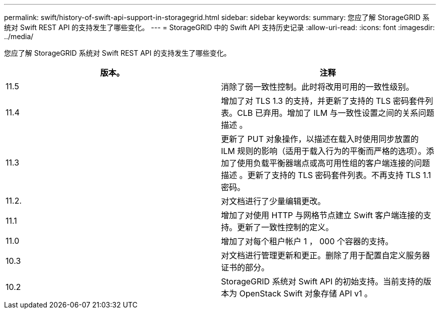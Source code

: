 ---
permalink: swift/history-of-swift-api-support-in-storagegrid.html 
sidebar: sidebar 
keywords:  
summary: 您应了解 StorageGRID 系统对 Swift REST API 的支持发生了哪些变化。 
---
= StorageGRID 中的 Swift API 支持历史记录
:allow-uri-read: 
:icons: font
:imagesdir: ../media/


[role="lead"]
您应了解 StorageGRID 系统对 Swift REST API 的支持发生了哪些变化。

|===
| 版本。 | 注释 


 a| 
11.5
 a| 
消除了弱一致性控制。此时将改用可用的一致性级别。



 a| 
11.4
 a| 
增加了对 TLS 1.3 的支持，并更新了支持的 TLS 密码套件列表。CLB 已弃用。增加了 ILM 与一致性设置之间的关系问题描述 。



 a| 
11.3
 a| 
更新了 PUT 对象操作，以描述在载入时使用同步放置的 ILM 规则的影响（适用于载入行为的平衡而严格的选项）。添加了使用负载平衡器端点或高可用性组的客户端连接的问题描述 。更新了支持的 TLS 密码套件列表。不再支持 TLS 1.1 密码。



 a| 
11.2.
 a| 
对文档进行了少量编辑更改。



 a| 
11.1
 a| 
增加了对使用 HTTP 与网格节点建立 Swift 客户端连接的支持。更新了一致性控制的定义。



 a| 
11.0
 a| 
增加了对每个租户帐户 1 ， 000 个容器的支持。



 a| 
10.3
 a| 
对文档进行管理更新和更正。删除了用于配置自定义服务器证书的部分。



 a| 
10.2
 a| 
StorageGRID 系统对 Swift API 的初始支持。当前支持的版本为 OpenStack Swift 对象存储 API v1 。

|===